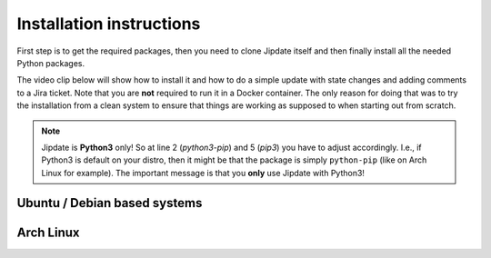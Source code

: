 .. _install:

#########################
Installation instructions
#########################
First step is to get the required packages, then you need to clone Jipdate
itself and then finally install all the needed Python packages.

The video clip below will show how to install it and how to do a simple update
with state changes and adding comments to a Jira ticket. Note that you are
**not** required to run it in a Docker container. The only reason for doing that
was to try the installation from a clean system to ensure that things are
working as supposed to when starting out from scratch.

.. raw:: html

    <iframe width="560" height="315"
    src="https://www.youtube.com/embed/q8CMftA4c4M" frameborder="0"
    allow="accelerometer; autoplay; encrypted-media; gyroscope;
    picture-in-picture" allowfullscreen></iframe>

.. note::

    Jipdate is **Python3** only! So at line 2 (*python3-pip*) and 5 (*pip3*) you
    have to adjust accordingly. I.e., if Python3 is default on your distro, then
    it might be that the package is simply ``python-pip`` (like on Arch Linux
    for example). The important message is that you **only** use Jipdate with
    Python3!

Ubuntu / Debian based systems
=============================
.. code-block:: bash
    :linenos:
    :emphasize-lines: 2, 5

    $ sudo apt update 
    $ sudo apt upgrade
    $ sudo apt install python3-pip git
    $ git clone https://github.com/Linaro/jipdate.git
    $ cd jipdate
    $ pip3 install --user -r requirements.txt 

Arch Linux
==========
.. code-block:: bash
    :linenos:
    :emphasize-lines: 2, 5

    $ sudo pacman -Syu
    $ sudo pacman -S extra/git extra/python extra/python-pip
    $ git clone https://github.com/Linaro/jipdate.git
    $ cd jipdate
    $ pip3 install --user -r requirements.txt 
